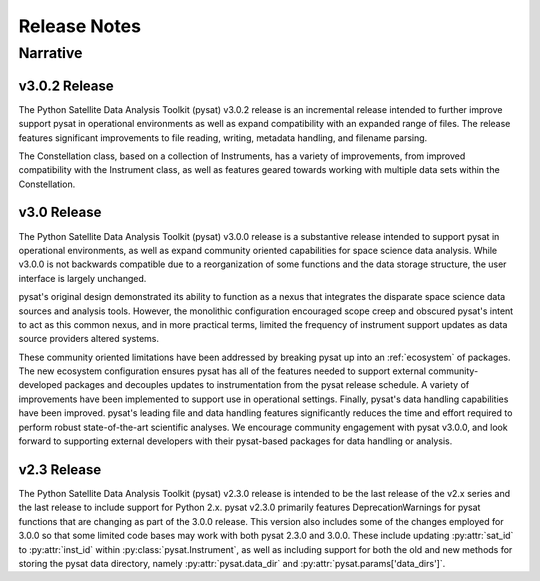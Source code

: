 .. _rel_notes:

Release Notes
*************


.. _rel-narative:

Narrative
=========

.. _rel-narative-3.0.2:

v3.0.2 Release
--------------
The Python Satellite Data Analysis Toolkit (pysat) v3.0.2 release is an
incremental release intended to further improve support pysat in operational
environments as well as expand compatibility with an expanded range of files.
The release features significant improvements to file reading, writing,
metadata handling, and filename parsing.

The Constellation class, based on a collection of Instruments,
has a variety of improvements, from improved compatibility with the Instrument
class, as well as features geared towards working with multiple data sets within
the Constellation.


.. _rel-narative-3.0.0:

v3.0 Release
------------
The Python Satellite Data Analysis Toolkit (pysat) v3.0.0 release is a
substantive release intended to support pysat in operational environments,
as well as expand community oriented capabilities for space science data
analysis. While v3.0.0 is not backwards compatible due to a reorganization of
some functions and the data storage structure, the user interface is
largely unchanged.

pysat's original design demonstrated its ability to function as a nexus that
integrates the disparate space science data sources and analysis tools. However,
the monolithic configuration encouraged scope creep and obscured pysat's intent
to act as this common nexus, and in more practical terms, limited the frequency
of instrument support updates as data source providers altered systems.

These community oriented limitations have been addressed by breaking pysat up
into an :ref:`ecosystem` of packages. The new ecosystem configuration ensures
pysat has all of the features needed to support external community-developed
packages and decouples updates to instrumentation from the pysat release
schedule. A variety of improvements have been implemented to support use in
operational settings. Finally, pysat's data handling capabilities have been
improved.  pysat's leading file and data handling features significantly
reduces the time and effort required to perform robust state-of-the-art
scientific analyses. We encourage community engagement with pysat v3.0.0, and
look forward to supporting external developers with their pysat-based packages
for data handling or analysis.


.. _rel-narative-2.3.0:

v2.3 Release
------------
The Python Satellite Data Analysis Toolkit (pysat) v2.3.0 release is intended
to be the last release of the v2.x series and the last release to include
support for Python 2.x. pysat v2.3.0 primarily features DeprecationWarnings for
pysat functions that are changing as part of the 3.0.0 release. This version
also includes some of the changes employed for 3.0.0 so that some limited code
bases may work with both pysat 2.3.0 and 3.0.0. These include updating
:py:attr:`sat_id` to :py:attr:`inst_id` within :py:class:`pysat.Instrument`, as
well as including support for both the old and new methods for storing the
pysat data directory, namely :py:attr:`pysat.data_dir` and
:py:attr:`pysat.params['data_dirs']`.

.. mdinclude:: ../CHANGELOG.md
